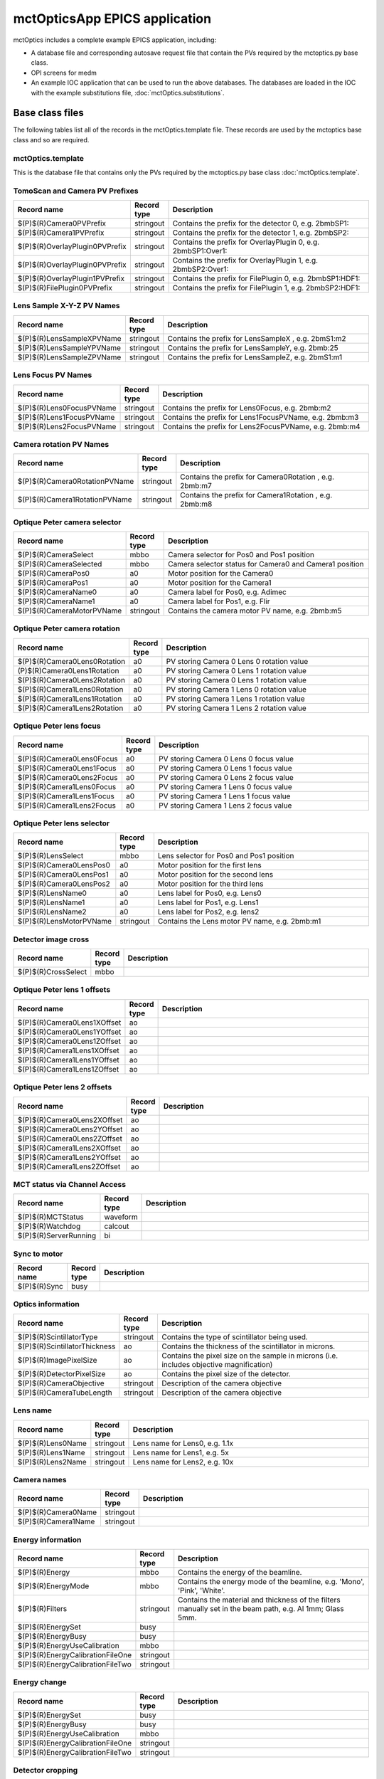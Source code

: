 ==============================
mctOpticsApp EPICS application
==============================

.. 
   toctree::
   :hidden:

   mctOptics.template
   mctOptics_settings.req
   mctOptics.substitutions


mctOptics includes a complete example EPICS application, including:

- A database file and corresponding autosave request file that contain the PVs required by the mctoptics.py base class.
- OPI screens for medm
- An example IOC application that can be used to run the above databases.
  The databases are loaded in the IOC with the example substitutions file, 
  :doc:`mctOptics.substitutions`.


Base class files
================
The following tables list all of the records in the mctOptics.template file.
These records are used by the mctoptics base class and so are required.

mctOptics.template
------------------

This is the database file that contains only the PVs required by the mctoptics.py base class
:doc:`mctOptics.template`.

TomoScan and Camera PV Prefixes
-------------------------------

.. cssclass:: table-bordered table-striped table-hover
.. list-table::
  :header-rows: 1
  :widths: 5 5 90

  * - Record name
    - Record type
    - Description
  * - $(P)$(R)Camera0PVPrefix
    - stringout
    - Contains the prefix for the detector 0, e.g. 2bmbSP1:
  * - $(P)$(R)Camera1PVPrefix
    - stringout
    - Contains the prefix for the detector 1, e.g. 2bmbSP2:
  * - $(P)$(R)OverlayPlugin0PVPrefix
    - stringout
    - Contains the prefix for OverlayPlugin 0, e.g. 2bmbSP1:Over1:
  * - $(P)$(R)OverlayPlugin0PVPrefix
    - stringout
    - Contains the prefix for OverlayPlugin 1, e.g. 2bmbSP2:Over1:
  * - $(P)$(R)OverlayPlugin1PVPrefix
    - stringout
    - Contains the prefix for FilePlugin 0, e.g. 2bmbSP1:HDF1:
  * - $(P)$(R)FilePlugin0PVPrefix
    - stringout
    - Contains the prefix for FilePlugin 1, e.g. 2bmbSP2:HDF1:

Lens Sample X-Y-Z PV Names
--------------------------

.. cssclass:: table-bordered table-striped table-hover
.. list-table::
  :header-rows: 1
  :widths: 5 5 90

  * - Record name
    - Record type
    - Description
  * - $(P)$(R)LensSampleXPVName
    - stringout
    - Contains the prefix for LensSampleX , e.g. 2bmS1:m2
  * - $(P)$(R)LensSampleYPVName
    - stringout
    - Contains the prefix for LensSampleY, e.g. 2bmb:25
  * - $(P)$(R)LensSampleZPVName
    - stringout
    - Contains the prefix for LensSampleZ, e.g. 2bmS1:m1

Lens Focus PV Names
-------------------

.. cssclass:: table-bordered table-striped table-hover
.. list-table::
  :header-rows: 1
  :widths: 5 5 90

  * - Record name
    - Record type
    - Description
  * - $(P)$(R)Lens0FocusPVName
    - stringout
    - Contains the prefix for Lens0Focus, e.g. 2bmb:m2
  * - $(P)$(R)Lens1FocusPVName
    - stringout
    - Contains the prefix for Lens1FocusPVName, e.g. 2bmb:m3
  * - $(P)$(R)Lens2FocusPVName
    - stringout
    - Contains the prefix for Lens2FocusPVName, e.g. 2bmb:m4

Camera rotation PV Names
------------------------

.. cssclass:: table-bordered table-striped table-hover
.. list-table::
  :header-rows: 1
  :widths: 5 5 90

  * - Record name
    - Record type
    - Description
  * - $(P)$(R)Camera0RotationPVName
    - stringout
    - Contains the prefix for Camera0Rotation , e.g. 2bmb:m7
  * - $(P)$(R)Camera1RotationPVName
    - stringout
    - Contains the prefix for Camera1Rotation , e.g. 2bmb:m8

Optique Peter camera selector
-----------------------------

.. cssclass:: table-bordered table-striped table-hover
.. list-table::
  :header-rows: 1
  :widths: 5 5 90

  * - Record name
    - Record type
    - Description
  * - $(P)$(R)CameraSelect
    - mbbo
    - Camera selector for Pos0 and Pos1 position
  * - $(P)$(R)CameraSelected
    - mbbo
    - Camera selector status for Camera0 and Camera1 position
  * - $(P)$(R)CameraPos0
    - a0
    - Motor position for the Camera0
  * - $(P)$(R)CameraPos1
    - a0
    - Motor position for the Camera1
  * - $(P)$(R)CameraName0
    - a0
    - Camera label for Pos0, e.g. Adimec
  * - $(P)$(R)CameraName1
    - a0
    - Camera label for Pos1, e.g. Flir
  * - $(P)$(R)CameraMotorPVName
    - stringout
    - Contains the camera motor PV name, e.g. 2bmb:m5


Optique Peter camera rotation
-----------------------------

.. cssclass:: table-bordered table-striped table-hover
.. list-table::
  :header-rows: 1
  :widths: 5 5 90

  * - Record name
    - Record type
    - Description
  * - $(P)$(R)Camera0Lens0Rotation
    - a0
    - PV storing Camera 0 Lens 0 rotation value
  * - (P)$(R)Camera0Lens1Rotation
    - a0
    - PV storing Camera 0 Lens 1 rotation value
  * - $(P)$(R)Camera0Lens2Rotation
    - a0
    - PV storing Camera 0 Lens 1 rotation value
  * - $(P)$(R)Camera1Lens0Rotation
    - a0
    - PV storing Camera 1 Lens 0 rotation value
  * - $(P)$(R)Camera1Lens1Rotation
    - a0
    - PV storing Camera 1 Lens 1 rotation value
  * - $(P)$(R)Camera1Lens2Rotation
    - a0
    - PV storing Camera 1 Lens 2 rotation value

Optique Peter lens focus
------------------------

.. cssclass:: table-bordered table-striped table-hover
.. list-table::
  :header-rows: 1
  :widths: 5 5 90

  * - Record name
    - Record type
    - Description
  * - $(P)$(R)Camera0Lens0Focus
    - a0
    - PV storing Camera 0 Lens 0 focus value
  * - $(P)$(R)Camera0Lens1Focus
    - a0
    - PV storing Camera 0 Lens 1 focus value
  * - $(P)$(R)Camera0Lens2Focus
    - a0
    - PV storing Camera 0 Lens 2 focus value
  * - $(P)$(R)Camera1Lens0Focus
    - a0
    - PV storing Camera 1 Lens 0 focus value
  * - $(P)$(R)Camera1Lens1Focus
    - a0
    - PV storing Camera 1 Lens 1 focus value
  * - $(P)$(R)Camera1Lens2Focus
    - a0
    - PV storing Camera 1 Lens 2 focus value

Optique Peter lens selector
---------------------------

.. cssclass:: table-bordered table-striped table-hover
.. list-table::
  :header-rows: 1
  :widths: 5 5 90

  * - Record name
    - Record type
    - Description
  * - $(P)$(R)LensSelect
    - mbbo
    - Lens selector for Pos0 and Pos1 position
  * - $(P)$(R)Camera0LensPos0
    - a0
    - Motor position for the first lens
  * - $(P)$(R)Camera0LensPos1
    - a0
    - Motor position for the second lens
  * - $(P)$(R)Camera0LensPos2
    - a0
    - Motor position for the third lens
  * - $(P)$(R)LensName0
    - a0
    - Lens label for Pos0, e.g. Lens0
  * - $(P)$(R)LensName1
    - a0
    - Lens label for Pos1, e.g. Lens1
  * - $(P)$(R)LensName2
    - a0
    - Lens label for Pos2, e.g. lens2
  * - $(P)$(R)LensMotorPVName
    - stringout
    - Contains the Lens motor PV name, e.g. 2bmb:m1

Detector image cross
--------------------

.. cssclass:: table-bordered table-striped table-hover
.. list-table::
  :header-rows: 1
  :widths: 5 5 90

  * - Record name
    - Record type
    - Description
  * - $(P)$(R)CrossSelect
    - mbbo
    - 

Optique Peter lens 1 offsets
----------------------------

.. cssclass:: table-bordered table-striped table-hover
.. list-table::
  :header-rows: 1
  :widths: 5 5 90

  * - Record name
    - Record type
    - Description
  * - $(P)$(R)Camera0Lens1XOffset
    - ao
    - 
  * - $(P)$(R)Camera0Lens1YOffset
    - ao
    - 
  * - $(P)$(R)Camera0Lens1ZOffset
    - ao
    - 
  * - $(P)$(R)Camera1Lens1XOffset
    - ao
    - 
  * - $(P)$(R)Camera1Lens1YOffset
    - ao
    - 
  * - $(P)$(R)Camera1Lens1ZOffset
    - ao
    - 

Optique Peter lens 2 offsets
----------------------------

.. cssclass:: table-bordered table-striped table-hover
.. list-table::
  :header-rows: 1
  :widths: 5 5 90

  * - Record name
    - Record type
    - Description
  * - $(P)$(R)Camera0Lens2XOffset
    - ao
    - 
  * - $(P)$(R)Camera0Lens2YOffset
    - ao
    - 
  * - $(P)$(R)Camera0Lens2ZOffset
    - ao
    - 
  * - $(P)$(R)Camera1Lens2XOffset
    - ao
    - 
  * - $(P)$(R)Camera1Lens2YOffset
    - ao
    - 
  * - $(P)$(R)Camera1Lens2ZOffset
    - ao
    - 

MCT status via Channel Access
-----------------------------

.. cssclass:: table-bordered table-striped table-hover
.. list-table::
  :header-rows: 1
  :widths: 5 5 90

  * - Record name
    - Record type
    - Description
  * - $(P)$(R)MCTStatus
    - waveform
    -
  * - $(P)$(R)Watchdog
    - calcout
    -
  * - $(P)$(R)ServerRunning
    - bi
    - 

Sync to motor
-------------

.. cssclass:: table-bordered table-striped table-hover
.. list-table::
  :header-rows: 1
  :widths: 5 5 90

  * - Record name
    - Record type
    - Description
  * - $(P)$(R)Sync
    - busy
    - 

Optics information
------------------

.. cssclass:: table-bordered table-striped table-hover
.. list-table::
  :header-rows: 1
  :widths: 5 5 90

  * - Record name
    - Record type
    - Description
  * - $(P)$(R)ScintillatorType
    - stringout
    - Contains the type of scintillator being used.
  * - $(P)$(R)ScintillatorThickness
    - ao
    - Contains the thickness of the scintillator in microns.
  * - $(P)$(R)ImagePixelSize
    - ao
    - Contains the pixel size on the sample in microns (i.e. includes objective magnification)
  * - $(P)$(R)DetectorPixelSize
    - ao
    - Contains the pixel size of the detector.
  * - $(P)$(R)CameraObjective
    - stringout
    - Description of the camera objective
  * - $(P)$(R)CameraTubeLength
    - stringout
    - Description of the camera objective

Lens name
---------

.. cssclass:: table-bordered table-striped table-hover
.. list-table::
  :header-rows: 1
  :widths: 5 5 90

  * - Record name
    - Record type
    - Description
  * - $(P)$(R)Lens0Name
    - stringout
    - Lens name for Lens0, e.g. 1.1x
  * - $(P)$(R)Lens1Name
    - stringout
    - Lens name for Lens1, e.g. 5x
  * - $(P)$(R)Lens2Name
    - stringout
    - Lens name for Lens2, e.g. 10x


Camera names
------------

.. cssclass:: table-bordered table-striped table-hover
.. list-table::
  :header-rows: 1
  :widths: 5 5 90

  * - Record name
    - Record type
    - Description
  * - $(P)$(R)Camera0Name
    - stringout
    - 
  * - $(P)$(R)Camera1Name
    - stringout
    - 


Energy information
------------------

.. cssclass:: table-bordered table-striped table-hover
.. list-table::
  :header-rows: 1
  :widths: 5 5 90

  * - Record name
    - Record type
    - Description
  * - $(P)$(R)Energy
    - mbbo
    - Contains the energy of the beamline.
  * - $(P)$(R)EnergyMode
    - mbbo
    - Contains the energy mode of the beamline, e.g. 'Mono', 'Pink', 'White'.
  * - $(P)$(R)Filters
    - stringout
    - Contains the material and thickness of the filters manually set in the beam path, e.g. Al 1mm; Glass 5mm.
  * - $(P)$(R)EnergySet
    - busy
    - 
  * - $(P)$(R)EnergyBusy
    - busy
    - 
  * - $(P)$(R)EnergyUseCalibration
    - mbbo
    -
  * - $(P)$(R)EnergyCalibrationFileOne
    - stringout
    -
  * - $(P)$(R)EnergyCalibrationFileTwo
    - stringout
    -

Energy change
-------------

.. cssclass:: table-bordered table-striped table-hover
.. list-table::
  :header-rows: 1
  :widths: 5 5 90

  * - Record name
    - Record type
    - Description
  * - $(P)$(R)EnergySet
    - busy
    -
  * - $(P)$(R)EnergyBusy
    - busy
    -
  * - $(P)$(R)EnergyUseCalibration
    - mbbo
    -
  * - $(P)$(R)EnergyCalibrationFileOne
    - stringout
    -
  * - $(P)$(R)EnergyCalibrationFileTwo
    - stringout
    -

Detector cropping
-----------------

.. cssclass:: table-bordered table-striped table-hover
.. list-table::
  :header-rows: 1
  :widths: 5 5 90

  * - Record name
    - Record type
    - Description
  * - $(P)$(R)CutLeft
    - longout
    - 
  * - $(P)$(R)CutRight
    - longout
    - 
  * - $(P)$(R)CutTop
    - longout
    - 
  * - $(P)$(R)CutBottom
    - longout
    - 
  * - $(P)$(R)Cut
    - busy
    - 
  * - $(P)$(R)SuggestedAngles
    - ao
    - 
  * - $(P)$(R)SuggestedAngleStep
    - ao
    - 
    
medm files
----------

mctOptics.adl
^^^^^^^^^^^^^

The following is the MEDM screen :download:`mctOptics.adl <../../mctOpticsApp/op/adl/mctOptics.adl>` during a scan. 
The status information is updating.

.. image:: img/mctOptics.png
    :width: 75%
    :align: center

mctOpticsEPICS_PVs.adl
^^^^^^^^^^^^^^^^^^^^^^

The following is the MEDM screen :download:`mctOpticsEPICS_PVs.adl <../../mctOpticsApp/op/adl/mctOpticsEPICS_PVs.adl>`. 

If these PVs are changed tomoscan must be restarted.

.. image:: img/mctOpticsEPICS_PVs.png
    :width: 75%
    :align: center

